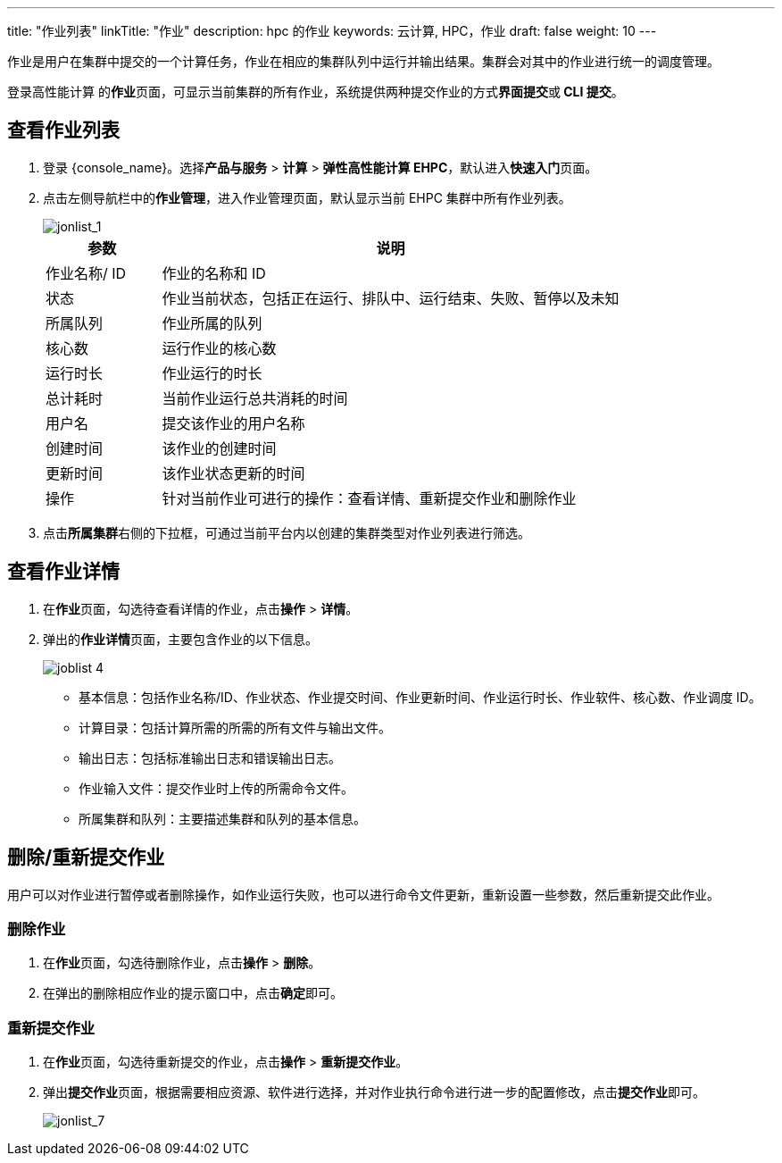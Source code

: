 ---
title: "作业列表"
linkTitle: "作业"
description:  hpc 的作业
keywords: 云计算, HPC，作业
draft: false
weight: 10
---

作业是用户在集群中提交的一个计算任务，作业在相应的集群队列中运行并输出结果。集群会对其中的作业进行统一的调度管理。

登录高性能计算 的**作业**页面，可显示当前集群的所有作业，系统提供两种提交作业的方式**界面提交**或** CLI 提交**。


== 查看作业列表

. 登录 {console_name}。选择**产品与服务** > **计算** > **弹性高性能计算 EHPC**，默认进入**快速入门**页面。

. 点击左侧导航栏中的**作业管理**，进入作业管理页面，默认显示当前 EHPC 集群中所有作业列表。
+
image::/images/cloud_service/compute/hpc/joblist_1.png[jonlist_1]

+
[options="header",cols="1,4a"]
|===
|参数 |说明

|作业名称/ ID
|作业的名称和 ID

|状态
|作业当前状态，包括正在运行、排队中、运行结束、失败、暂停以及未知

|所属队列
|作业所属的队列

|核心数
|运行作业的核心数

|运行时长
|作业运行的时长

|总计耗时
|当前作业运行总共消耗的时间

|用户名
|提交该作业的用户名称

|创建时间
|该作业的创建时间

|更新时间
|该作业状态更新的时间

|操作
|针对当前作业可进行的操作：查看详情、重新提交作业和删除作业
|===


. 点击**所属集群**右侧的下拉框，可通过当前平台内以创建的集群类型对作业列表进行筛选。


== 查看作业详情

. 在**作业**页面，勾选待查看详情的作业，点击**操作** > **详情**。

. 弹出的**作业详情**页面，主要包含作业的以下信息。
+
image::/images/cloud_service/compute/hpc/joblist_4.png[]
+
* 基本信息：包括作业名称/ID、作业状态、作业提交时间、作业更新时间、作业运行时长、作业软件、核心数、作业调度 ID。
* 计算目录：包括计算所需的所需的所有文件与输出文件。
* 输出日志：包括标准输出日志和错误输出日志。
* 作业输入文件：提交作业时上传的所需命令文件。
* 所属集群和队列：主要描述集群和队列的基本信息。


== 删除/重新提交作业

用户可以对作业进行暂停或者删除操作，如作业运行失败，也可以进行命令文件更新，重新设置一些参数，然后重新提交此作业。

=== 删除作业

. 在**作业**页面，勾选待删除作业，点击**操作** > **删除**。

. 在弹出的删除相应作业的提示窗口中，点击**确定**即可。


=== 重新提交作业

. 在**作业**页面，勾选待重新提交的作业，点击**操作** > **重新提交作业**。


. 弹出**提交作业**页面，根据需要相应资源、软件进行选择，并对作业执行命令进行进一步的配置修改，点击**提交作业**即可。
+
image::/images/cloud_service/compute/hpc/joblist_7.png[jonlist_7]










